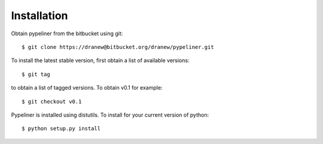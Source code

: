 .. _installation:

Installation
============

Obtain pypeliner from the bitbucket using git::

	$ git clone https://dranew@bitbucket.org/dranew/pypeliner.git

To install the latest stable version, first obtain a list of available versions::

	$ git tag

to obtain a list of tagged versions.  To obtain v0.1 for example::

	$ git checkout v0.1

Pypeliner is installed using distutils.  To install for your current version of python::

    $ python setup.py install

